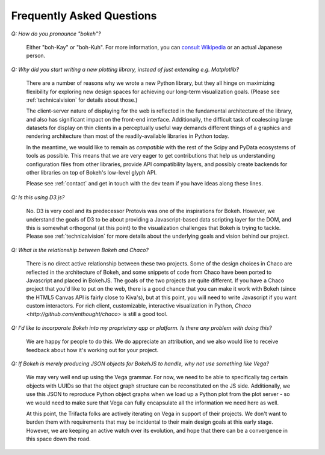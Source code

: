 
.. _faq:

##########################
Frequently Asked Questions
##########################

*Q: How do you pronounce "bokeh"?*

    Either "boh-Kay" or "boh-Kuh".  For more information, you can 
    `consult Wikipedia <http://en.wikipedia.org/wiki/Bokeh>`_ or an actual
    Japanese person.


..  TODO: Why does the following paragraph get formatted funny?

*Q: Why did you start writing a new plotting library, instead of just extending e.g. Matplotlib?*

    There are a number of reasons why we wrote a new Python library, but they
    all hinge on maximizing flexibility for exploring new design spaces for
    achieving our long-term visualization goals.  (Please see
    :ref:`technicalvision` for details about those.)

    The client-server nature of displaying for the web is reflected in the
    fundamental architecture of the library, and also has significant impact on
    the front-end interface.  Additionally, the difficult task of coalescing
    large datasets for display on thin clients in a perceptually useful way
    demands different things of a graphics and rendering architecture than most
    of the readily-available libraries in Python today.
    
    In the meantime, we would like to remain as *compatible* with the rest of
    the Scipy and PyData ecosystems of tools as possible.  This means that we
    are very eager to get contributions that help us understanding
    configuration files from other libraries, provide API compatibility layers,
    and possibly create backends for other libraries on top of Bokeh's
    low-level glyph API.
    
    Please see :ref:`contact` and get in touch with the dev team if you have
    ideas along these lines.


*Q: Is this using D3.js?*

    No.  D3 is very cool and its predecessor Protovis was one of the
    inspirations for Bokeh.  However, we understand the goals of D3 to be about
    providing a Javascript-based data scripting layer for the DOM, and this is
    somewhat orthogonal (at this point) to the visualization challenges that
    Bokeh is trying to tackle.  Please see :ref:`technicalvision` for more
    details about the underlying goals and vision behind our project.


*Q: What is the relationship between Bokeh and Chaco?*

    There is no direct active relationship between these two projects.  Some of
    the design choices in Chaco are reflected in the architecture of Bokeh, and
    some snippets of code from Chaco have been ported to Javascript and placed
    in BokehJS.  The goals of the two projects are quite different.  If you
    have a Chaco project that you'd like to put on the web, there is a good
    chance that you can make it work with Bokeh (since the HTML5 Canvas API is
    fairly close to Kiva's), but at this point, you will need to write
    Javascript if you want custom interactors.  For rich client, customizable,
    interactive visualization in Python, `Chaco
    <http://github.com/enthought/chaco>` is still a good tool.


*Q: I'd like to incorporate Bokeh into my proprietary app or platform. Is
there any problem with doing this?*

    We are happy for people to do this.  We do appreciate an attribution, and
    we also would like to receive feedback about how it's working out for your
    project.


*Q: If Bokeh is merely producing JSON objects for BokehJS to handle, why
not use something like Vega?*

    We may very well end up using the Vega grammar.  For now, we need to be
    able to specifically tag certain objects with UUIDs so that the object
    graph structure can be reconstituted on the JS side.  Additionally, we
    use this JSON to reproduce Python object graphs when we load up a
    Python plot from the plot server - so we would need to make sure that Vega
    can fully encapsulate all the information we need here as well.

    At this point, the Trifacta folks are actively iterating on Vega in support
    of their projects.  We don't want to burden them with requirements that
    may be incidental to their main design goals at this early stage.  However,
    we are keeping an active watch over its evolution, and hope that there can
    be a convergence in this space down the road.

